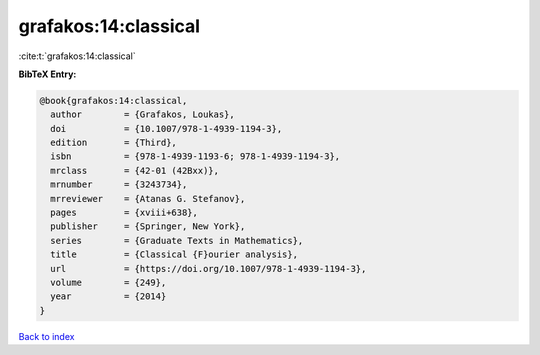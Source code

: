 grafakos:14:classical
=====================

:cite:t:`grafakos:14:classical`

**BibTeX Entry:**

.. code-block:: bibtex

   @book{grafakos:14:classical,
     author        = {Grafakos, Loukas},
     doi           = {10.1007/978-1-4939-1194-3},
     edition       = {Third},
     isbn          = {978-1-4939-1193-6; 978-1-4939-1194-3},
     mrclass       = {42-01 (42Bxx)},
     mrnumber      = {3243734},
     mrreviewer    = {Atanas G. Stefanov},
     pages         = {xviii+638},
     publisher     = {Springer, New York},
     series        = {Graduate Texts in Mathematics},
     title         = {Classical {F}ourier analysis},
     url           = {https://doi.org/10.1007/978-1-4939-1194-3},
     volume        = {249},
     year          = {2014}
   }

`Back to index <../By-Cite-Keys.html>`_
